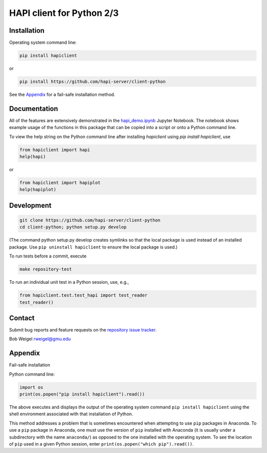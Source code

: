 HAPI client for Python 2/3
==============================

Installation
------------

Operating system command line:

.. code:: bash

    pip install hapiclient

or

.. code:: bash

    pip install https://github.com/hapi-server/client-python

See the `Appendix <#Appendix>`__ for a fail-safe installation method.

Documentation
-------------

All of the features are extensively demonstrated in the `hapi_demo.ipynb <https://github.com/hapi-server/client-python-notebooks/blob/master/hapi_demo.ipynb>`__ Jupyter Notebook. The notebook shows example usage of the functions in this package that can be copied into a script or onto a Python command line.

To view the help string on the Python command line after installing `hapiclient` using `pip install hapiclient`, use

.. code:: python

     from hapiclient import hapi
     help(hapi)

or

.. code:: python

      from hapiclient import hapiplot
      help(hapiplot)

Development
-----------

.. code:: bash

    git clone https://github.com/hapi-server/client-python
    cd client-python; python setup.py develop

(The command python setup.py develop creates symlinks so that the local
package is used instead of an installed package. Use
``pip uninstall hapiclient`` to ensure the local package is used.)

To run tests before a commit, execute

.. code:: bash

    make repository-test

To run an individual unit test in a Python session, use, e.g.,

.. code:: python

    from hapiclient.test.test_hapi import test_reader
    test_reader()

Contact
-------

Submit bug reports and feature requests on the `repository issue
tracker <https://github.com/hapi-server/client-python/issues>`__.

Bob Weigel rweigel@gmu.edu

Appendix
--------

Fail-safe installation

Python command line:

.. code:: python

    import os
    print(os.popen("pip install hapiclient").read())

The above executes and displays the output of the operating system
command ``pip install hapiclient`` using the shell environment
associated with that installation of Python.

This method addresses a problem that is sometimes encountered when
attempting to use ``pip`` packages in Anaconda. To use a ``pip`` package
in Anaconda, one must use the version of ``pip`` installed with Anaconda
(it is usually under a subdirectory with the name ``anaconda/``) as
opposed to the one installed with the operating system. To see the
location of ``pip`` used in a given Python session, enter
``print(os.popen("which pip").read())``.
